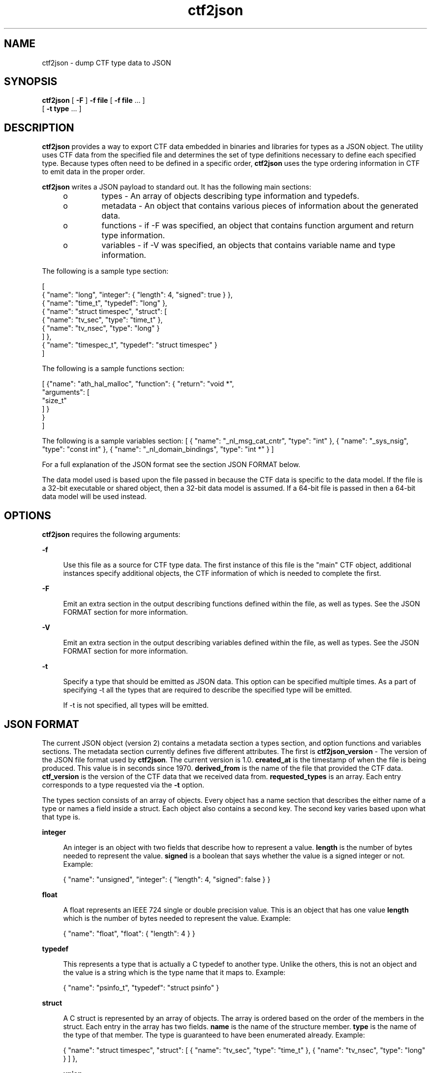 .\" Copyright (c) 2011, Joyent, Inc. All Rights Reserved.
.\" Copyright (c) 2011, Robert Mustacchi. All Rights Reserved.
.\" The contents of this file are subject to the terms of the Common Development and Distribution License (the "License"). You may not use this file except in compliance with the License. You can obtain a copy of the license at usr/src/OPENSOLARIS.LICENSE or http://www.opensolaris.org/os/licensing.
.\" See the License for the specific language governing permissions and limitations under the License. When distributing Covered Code, include this CDDL HEADER in each file and include the License file at usr/src/OPENSOLARIS.LICENSE. If applicable, add the following below this CDDL HEADER, with the
.\" fields enclosed by brackets "[]" replaced with your own identifying information: Portions Copyright [yyyy] [name of copyright owner]
.TH ctf2json 1 "15 Sep 2011" "SunOS 5.11" "User Commands"

.SH NAME
ctf2json \- dump CTF type data to JSON

.SH SYNOPSIS
\fBctf2json\fR [ \fB-F\fR ] \fB-f\fR \fBfile\fR  [ \fB-f\fR \fBfile\fR ... ] 
   [ \fB-t\fR \fBtype\fR ... ] 

.SH DESCRIPTION

\fBctf2json\fR provides a way to export CTF data embedded in binaries and
libraries for types as a JSON object. The utility uses CTF data from the
specified file and determines the set of type definitions necessary to define
each specified type.  Because types often need to be defined in a specific
order, \fBctf2json\fR uses the type ordering information in CTF to emit data in
the proper order.

\fBctf2json\fR writes a JSON payload to standard out. It has the following main
sections:

.RS +4
.TP
.ie t \(bu
.el o
types - An array of objects describing type information and typedefs.
.RE
.RS +4
.TP
.ie t \(bu
.el o
metadata - An object that contains various pieces of information about the
generated data.
.RE
.RS +4
.TP
.ie t \(bu
.el o
functions - if -F was specified, an object that contains function argument and
return type information.
.RE
.RS +4
.TP
.ie t \(bu
.el o
variables - if -V was specified, an objects that contains variable name and
type information.
.RE

The following is a sample type section:

        [
          { "name": "long", "integer": { "length": 4, "signed": true } },
          { "name": "time_t", "typedef": "long" },
          { "name": "struct timespec", "struct": [
                  { "name": "tv_sec", "type": "time_t" },
                  { "name": "tv_nsec", "type": "long" }
          ] },
          { "name": "timespec_t", "typedef": "struct timespec" }
        ]

The following is a sample functions section:

	[
	  {"name": "ath_hal_malloc", "function": { "return": "void *",
            "arguments": [
              "size_t"
            ] }
          }
        ]

The following is a sample variables section:
	[
		{ "name": "_nl_msg_cat_cntr", "type": "int" },
		{ "name": "_sys_nsig", "type": "const int" },
		{ "name": "_nl_domain_bindings", "type": "int *" }
	]

For a full explanation of the JSON format see the section JSON FORMAT below.

The data model used is based upon the file passed in because the CTF data is
specific to the data model. If the file is a 32-bit executable or shared object,
then a 32-bit data model is assumed. If a 64-bit file is passed in then a 64-bit
data model will be used instead.

.SH OPTIONS

\fBctf2json\fR requires the following arguments:

.sp
.ne 2
.mk
.na
\fB\fB-f\fR\fR
.ad
.sp .6
.RS 4n
Use this file as a source for CTF type data.   The first instance of this file
is the "main" CTF object, additional instances specify additional objects, the
CTF information of which is needed to complete the first.
.RE

.sp
.ne 2
.mk
.na
\fB\fB-F\fR\fR
.ad
.sp .6
.RS 4n
Emit an extra section in the output describing functions defined within the
file, as well as types.  See the JSON FORMAT section for more information.
.RE

.sp
.ne 2
.mk
.na
\fB\fB-V\fR\fR
.ad
.sp .6
.RS 4n
Emit an extra section in the output describing variables defined within the
file, as well as types.  See the JSON FORMAT section for more information.
.RE

.sp
.ne 2
.mk
.na
\fB\fB-t\fR\fR
.ad
.sp .6
.RS 4n
Specify a type that should be emitted as JSON data. This option can be specified
multiple times. As a part of specifying -t all the types that are required to
describe the specified type will be emitted.

If -t is not specified, all types will be emitted.
.RE

.SH JSON FORMAT

The current JSON object (version 2) contains a metadata section a types
section, and option functions and variables sections. The metadata section
currently defines five different attributes. The first is
\fBctf2json_version\fR - The version of the JSON file format used by
\fBctf2json\fR. The current version is 1.0. \fBcreated_at\fR is the timestamp
of when the file is being produced. This value is in seconds since 1970.
\fBderived_from\fR is the name of the file that provided the CTF data.
\fBctf_version\fR is the version of the CTF data that we received data from.
\fBrequested_types\fR is an array. Each entry corresponds to a type requested
via the \fB-t\fR option.

The types section consists of an array of objects. Every object has a name
section that describes the either name of a type or names a field inside a
struct. Each object also contains a second key. The second key varies based upon
what that type is.

.sp
.ne 2
.mk
.na
\fB\fBinteger\fR\fR
.ad
.sp .6
.RS 4n
An integer is an object with two fields that describe how to represent a value.
\fBlength\fR is the number of bytes needed to represent the value. \fBsigned\fR
is a boolean that says whether the value is a signed integer or not. Example:

{ "name": "unsigned", "integer": { "length": 4, "signed": false } }
.RE

.sp
.ne 2
.mk
.na
\fB\fBfloat\fR\fR
.ad
.sp .6
.RS 4n
A float represents an IEEE 724 single or double precision value. This is an
object that has one value \fBlength\fR which is the number of bytes needed to
represent the value. Example:

{ "name": "float", "float": { "length": 4 } }
.RE

.sp
.ne 2
.mk
.na
\fB\fBtypedef\fR\fR
.ad
.sp .6
.RS 4n
This represents a type that is actually a C typedef to another type. Unlike the
others, this is not an object and the value is a string which is the type name
that it maps to. Example:

{ "name": "psinfo_t", "typedef": "struct psinfo" }
.RE

.sp
.ne 2
.mk
.na
\fB\fBstruct\fR\fR
.ad
.sp .6
.RS 4n
A C struct is represented by an array of objects. The array is ordered based on
the order of the members in the struct. Each entry in the array has two fields.
\fBname\fR is the name of the structure member. \fBtype\fR is the name of the
type of that member. The type is guaranteed to have been enumerated already.
Example:

{ "name": "struct timespec", "struct": [ { "name": "tv_sec", "type":
"time_t" }, { "name": "tv_nsec", "type": "long" } ] },


.sp
.ne 2
.mk
.na
\fB\fBunion\fR\fR
.ad
.sp .6
.RS 4n
A C union is represented by an array of objects. The array is ordered based on
the order of the members in the union. Each entry in the array has two fields.
\fBname\fR is the name of the structure member. \fBtype\fR is the name of the
type of that member. The type is guaranteed to have been enumerated already.
Example:

{ "name": "foo", "union": [{ "name": "a", "type": "uint64_t [256]" }
{ "name": "s", "type": "struct " }] },


.sp
.ne 2
.mk
.na
\fB\fBenum\fR\fR
.ad
.sp .6
.RS 4n
A C enum is represented by an array of objects. The array is ordered based on
the values of the members in the enum. Each entry in the array has two fields.
\fBname\fR is the name of the enum member. \vBalue\fR is the value of that
member.  Example:

{ "name": "foo", "enum": [{ "name": "F_FOO", "value": 0 }, { "name": 
"F_BAR", "value": 1 }] },

.RE

The functions section consists of an array of function objects.  Every object
has a name property with the name of the function, a return property with the type of
the function, and an arguments property which is an array containing the types
of each argument, in argument order.

Note, the type names are being provided by libctf. When dealing with an array it
is always formatted with a space between the type name and the number of
elements. e.g. "int [4]"

.SH EXIT STATUS
.sp
.ne 2
.mk
.na
\fb0\fr
.ad
.RS 5n
.rt
Successful completion.
.RE

.sp
.ne 2
.mk
.na
\fB\fB1\fR\fR
.ad
.RS 5n
.rt  
An error occurred or invalid command line option was specified.
.RE

.SH SEE ALSO
libctf, ctfdump, node-ctype
